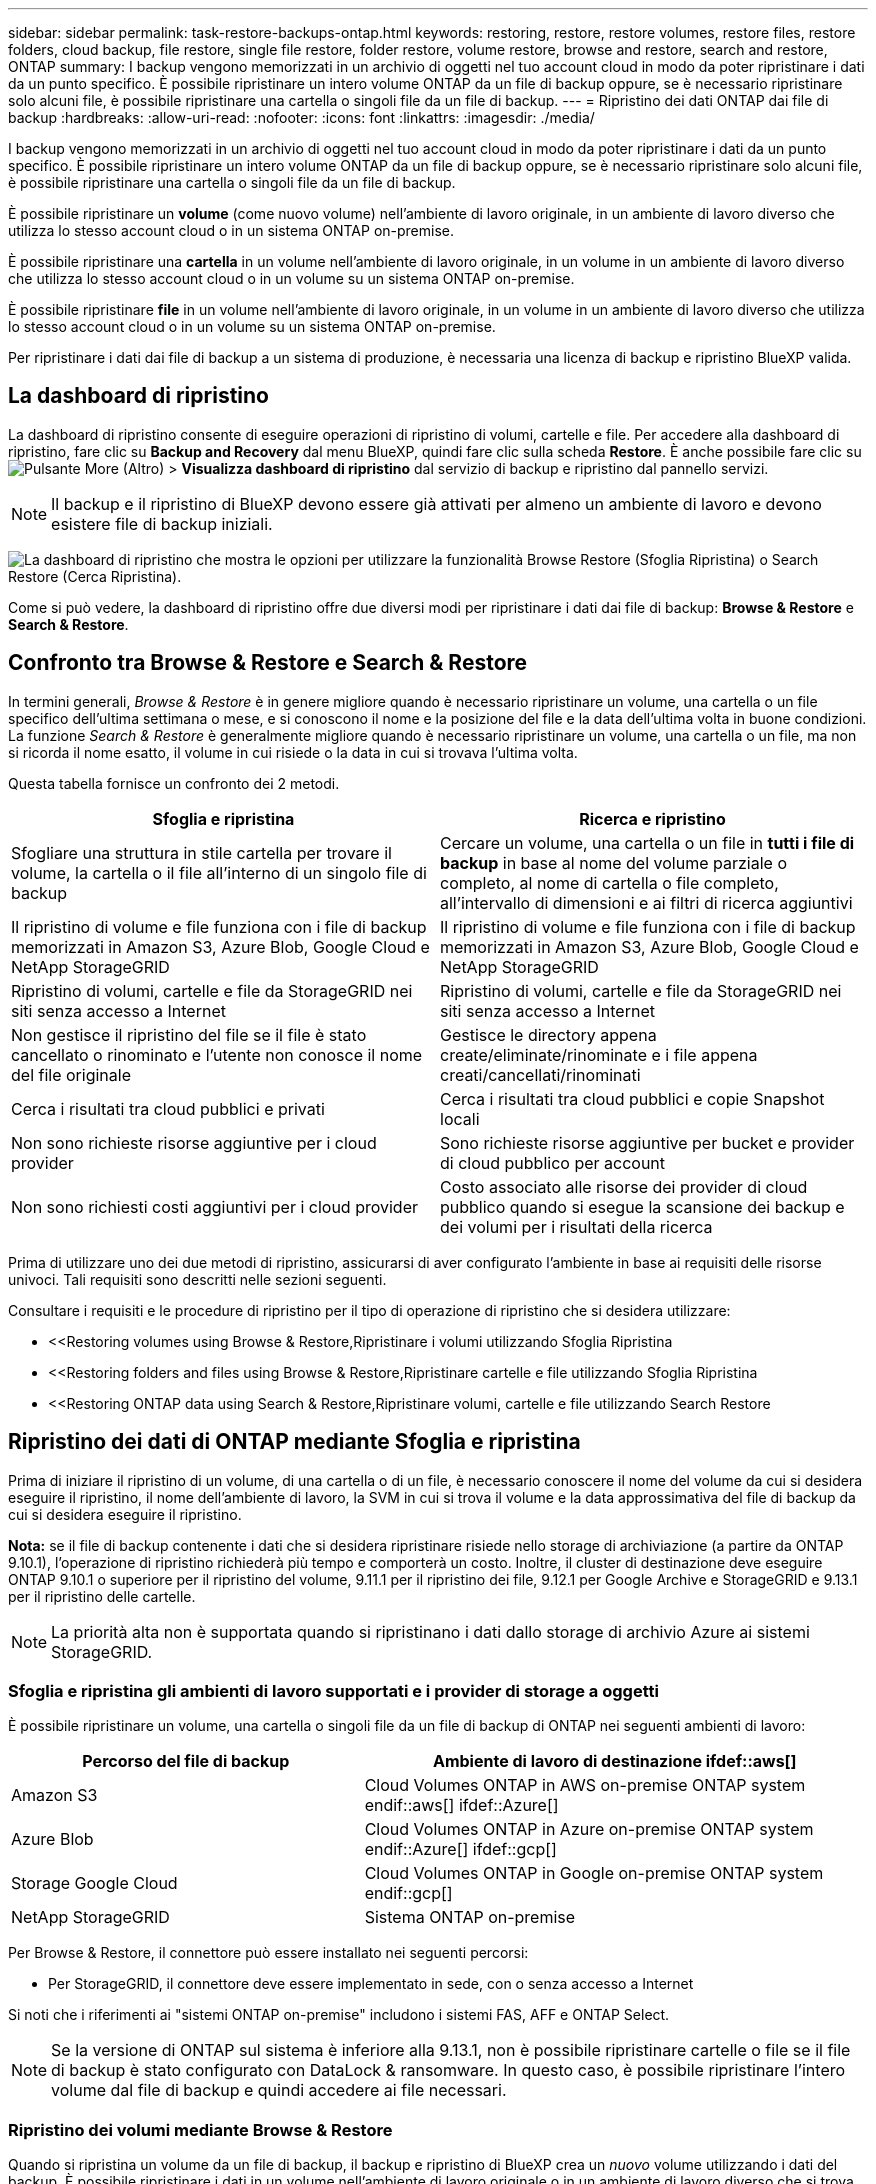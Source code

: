 ---
sidebar: sidebar 
permalink: task-restore-backups-ontap.html 
keywords: restoring, restore, restore volumes, restore files, restore folders, cloud backup, file restore, single file restore, folder restore, volume restore, browse and restore, search and restore, ONTAP 
summary: I backup vengono memorizzati in un archivio di oggetti nel tuo account cloud in modo da poter ripristinare i dati da un punto specifico. È possibile ripristinare un intero volume ONTAP da un file di backup oppure, se è necessario ripristinare solo alcuni file, è possibile ripristinare una cartella o singoli file da un file di backup. 
---
= Ripristino dei dati ONTAP dai file di backup
:hardbreaks:
:allow-uri-read: 
:nofooter: 
:icons: font
:linkattrs: 
:imagesdir: ./media/


[role="lead"]
I backup vengono memorizzati in un archivio di oggetti nel tuo account cloud in modo da poter ripristinare i dati da un punto specifico. È possibile ripristinare un intero volume ONTAP da un file di backup oppure, se è necessario ripristinare solo alcuni file, è possibile ripristinare una cartella o singoli file da un file di backup.

È possibile ripristinare un *volume* (come nuovo volume) nell'ambiente di lavoro originale, in un ambiente di lavoro diverso che utilizza lo stesso account cloud o in un sistema ONTAP on-premise.

È possibile ripristinare una *cartella* in un volume nell'ambiente di lavoro originale, in un volume in un ambiente di lavoro diverso che utilizza lo stesso account cloud o in un volume su un sistema ONTAP on-premise.

È possibile ripristinare *file* in un volume nell'ambiente di lavoro originale, in un volume in un ambiente di lavoro diverso che utilizza lo stesso account cloud o in un volume su un sistema ONTAP on-premise.

Per ripristinare i dati dai file di backup a un sistema di produzione, è necessaria una licenza di backup e ripristino BlueXP valida.



== La dashboard di ripristino

La dashboard di ripristino consente di eseguire operazioni di ripristino di volumi, cartelle e file. Per accedere alla dashboard di ripristino, fare clic su *Backup and Recovery* dal menu BlueXP, quindi fare clic sulla scheda *Restore*. È anche possibile fare clic su image:screenshot_gallery_options.gif["Pulsante More (Altro)"] > *Visualizza dashboard di ripristino* dal servizio di backup e ripristino dal pannello servizi.


NOTE: Il backup e il ripristino di BlueXP devono essere già attivati per almeno un ambiente di lavoro e devono esistere file di backup iniziali.

image:screenshot_restore_dashboard.png["La dashboard di ripristino che mostra le opzioni per utilizzare la funzionalità Browse  Restore (Sfoglia  Ripristina) o Search  Restore (Cerca  Ripristina)."]

Come si può vedere, la dashboard di ripristino offre due diversi modi per ripristinare i dati dai file di backup: *Browse & Restore* e *Search & Restore*.



== Confronto tra Browse & Restore e Search & Restore

In termini generali, _Browse & Restore_ è in genere migliore quando è necessario ripristinare un volume, una cartella o un file specifico dell'ultima settimana o mese, e si conoscono il nome e la posizione del file e la data dell'ultima volta in buone condizioni. La funzione _Search & Restore_ è generalmente migliore quando è necessario ripristinare un volume, una cartella o un file, ma non si ricorda il nome esatto, il volume in cui risiede o la data in cui si trovava l'ultima volta.

Questa tabella fornisce un confronto dei 2 metodi.

[cols="50,50"]
|===
| Sfoglia e ripristina | Ricerca e ripristino 


| Sfogliare una struttura in stile cartella per trovare il volume, la cartella o il file all'interno di un singolo file di backup | Cercare un volume, una cartella o un file in *tutti i file di backup* in base al nome del volume parziale o completo, al nome di cartella o file completo, all'intervallo di dimensioni e ai filtri di ricerca aggiuntivi 


| Il ripristino di volume e file funziona con i file di backup memorizzati in Amazon S3, Azure Blob, Google Cloud e NetApp StorageGRID | Il ripristino di volume e file funziona con i file di backup memorizzati in Amazon S3, Azure Blob, Google Cloud e NetApp StorageGRID 


| Ripristino di volumi, cartelle e file da StorageGRID nei siti senza accesso a Internet | Ripristino di volumi, cartelle e file da StorageGRID nei siti senza accesso a Internet 


| Non gestisce il ripristino del file se il file è stato cancellato o rinominato e l'utente non conosce il nome del file originale | Gestisce le directory appena create/eliminate/rinominate e i file appena creati/cancellati/rinominati 


| Cerca i risultati tra cloud pubblici e privati | Cerca i risultati tra cloud pubblici e copie Snapshot locali 


| Non sono richieste risorse aggiuntive per i cloud provider | Sono richieste risorse aggiuntive per bucket e provider di cloud pubblico per account 


| Non sono richiesti costi aggiuntivi per i cloud provider | Costo associato alle risorse dei provider di cloud pubblico quando si esegue la scansione dei backup e dei volumi per i risultati della ricerca 
|===
Prima di utilizzare uno dei due metodi di ripristino, assicurarsi di aver configurato l'ambiente in base ai requisiti delle risorse univoci. Tali requisiti sono descritti nelle sezioni seguenti.

Consultare i requisiti e le procedure di ripristino per il tipo di operazione di ripristino che si desidera utilizzare:

* <<Restoring volumes using Browse & Restore,Ripristinare i volumi utilizzando Sfoglia  Ripristina
* <<Restoring folders and files using Browse & Restore,Ripristinare cartelle e file utilizzando Sfoglia  Ripristina
* <<Restoring ONTAP data using Search & Restore,Ripristinare volumi, cartelle e file utilizzando Search  Restore




== Ripristino dei dati di ONTAP mediante Sfoglia e ripristina

Prima di iniziare il ripristino di un volume, di una cartella o di un file, è necessario conoscere il nome del volume da cui si desidera eseguire il ripristino, il nome dell'ambiente di lavoro, la SVM in cui si trova il volume e la data approssimativa del file di backup da cui si desidera eseguire il ripristino.

*Nota:* se il file di backup contenente i dati che si desidera ripristinare risiede nello storage di archiviazione (a partire da ONTAP 9.10.1), l'operazione di ripristino richiederà più tempo e comporterà un costo. Inoltre, il cluster di destinazione deve eseguire ONTAP 9.10.1 o superiore per il ripristino del volume, 9.11.1 per il ripristino dei file, 9.12.1 per Google Archive e StorageGRID e 9.13.1 per il ripristino delle cartelle.

ifdef::aws[]

link:reference-aws-backup-tiers.html["Scopri di più sul ripristino dallo storage di archiviazione AWS"].

endif::aws[]

ifdef::azure[]

link:reference-azure-backup-tiers.html["Scopri di più sul ripristino dallo storage di archivio Azure"].

endif::azure[]

ifdef::gcp[]

link:reference-google-backup-tiers.html["Scopri di più sul ripristino dallo storage di archiviazione di Google"].

endif::gcp[]


NOTE: La priorità alta non è supportata quando si ripristinano i dati dallo storage di archivio Azure ai sistemi StorageGRID.



=== Sfoglia e ripristina gli ambienti di lavoro supportati e i provider di storage a oggetti

È possibile ripristinare un volume, una cartella o singoli file da un file di backup di ONTAP nei seguenti ambienti di lavoro:

[cols="35,50"]
|===
| Percorso del file di backup | Ambiente di lavoro di destinazione ifdef::aws[] 


| Amazon S3 | Cloud Volumes ONTAP in AWS on-premise ONTAP system endif::aws[] ifdef::Azure[] 


| Azure Blob | Cloud Volumes ONTAP in Azure on-premise ONTAP system endif::Azure[] ifdef::gcp[] 


| Storage Google Cloud | Cloud Volumes ONTAP in Google on-premise ONTAP system endif::gcp[] 


| NetApp StorageGRID | Sistema ONTAP on-premise 
|===
Per Browse & Restore, il connettore può essere installato nei seguenti percorsi:

ifdef::aws[]

* Per Amazon S3, il connettore può essere implementato in AWS o in sede


endif::aws[]

ifdef::azure[]

* Per Azure Blob, il connettore può essere implementato in Azure o nelle vostre sedi


endif::azure[]

ifdef::gcp[]

* Per Google Cloud Storage, il connettore deve essere implementato nel VPC della piattaforma Google Cloud


endif::gcp[]

* Per StorageGRID, il connettore deve essere implementato in sede, con o senza accesso a Internet


Si noti che i riferimenti ai "sistemi ONTAP on-premise" includono i sistemi FAS, AFF e ONTAP Select.


NOTE: Se la versione di ONTAP sul sistema è inferiore alla 9.13.1, non è possibile ripristinare cartelle o file se il file di backup è stato configurato con DataLock & ransomware. In questo caso, è possibile ripristinare l'intero volume dal file di backup e quindi accedere ai file necessari.



=== Ripristino dei volumi mediante Browse & Restore

Quando si ripristina un volume da un file di backup, il backup e ripristino di BlueXP crea un _nuovo_ volume utilizzando i dati del backup. È possibile ripristinare i dati in un volume nell'ambiente di lavoro originale o in un ambiente di lavoro diverso che si trova nello stesso account cloud dell'ambiente di lavoro di origine. È inoltre possibile ripristinare i volumi su un sistema ONTAP on-premise.

image:diagram_browse_restore_volume.png["Diagramma che mostra il flusso per eseguire un'operazione di ripristino del volume utilizzando Browse  Restore."]

Come si può vedere, è necessario conoscere il nome dell'ambiente di lavoro, la macchina virtuale dello storage, il nome del volume e la data del file di backup per eseguire un ripristino del volume.

Il seguente video mostra una breve panoramica del ripristino di un volume:

video::9Og5agUWyRk[youtube,width=848,height=480,end=164]
.Fasi
. Dal menu BlueXP, selezionare *protezione > Backup e ripristino*.
. Fare clic sulla scheda *Restore* per visualizzare la dashboard di ripristino.
. Nella sezione _Browse & Restore_, fare clic su *Restore Volume* (Ripristina volume).
+
image:screenshot_restore_volume_selection.png["Schermata che mostra la selezione del pulsante Restore Volumes (Ripristina volumi) dalla dashboard di ripristino."]

. Nella pagina _Select Source_, accedere al file di backup del volume che si desidera ripristinare. Selezionare il file *Working Environment* (ambiente di lavoro), *Volume* (Volume) e *Backup* con la data e l'ora da cui si desidera eseguire il ripristino.
+
image:screenshot_restore_select_volume_snapshot.png["Una schermata che mostra la selezione dell'ambiente di lavoro, del volume e del file di backup del volume che si desidera ripristinare."]

. Fare clic su *Avanti*.
+
Si noti che se la protezione ransomware è attiva per il file di backup (se sono stati attivati DataLock e ransomware Protection nel criterio di backup), viene richiesto di eseguire un'ulteriore scansione ransomware sul file di backup prima di ripristinare i dati. Si consiglia di eseguire la scansione del file di backup per il ransomware.

. Nella pagina _Select Destination_, selezionare *Working Environment* (ambiente di lavoro) in cui si desidera ripristinare il volume.
+
image:screenshot_restore_select_work_env_volume.png["Una schermata che mostra la selezione dell'ambiente di lavoro di destinazione per il volume che si desidera ripristinare."]

. Se si seleziona un sistema ONTAP on-premise e non è già stata configurata la connessione del cluster allo storage a oggetti, vengono richieste ulteriori informazioni:
+
ifdef::aws[]

+
** Quando si esegue il ripristino da Amazon S3, selezionare IPSpace nel cluster ONTAP in cui si trova il volume di destinazione, immettere la chiave di accesso e la chiave segreta per l'utente creato per consentire al cluster ONTAP di accedere al bucket S3, E, se lo si desidera, scegliere un endpoint VPC privato per il trasferimento sicuro dei dati.




endif::aws[]

ifdef::azure[]

* Quando si esegue il ripristino da Azure Blob, selezionare IPSpace nel cluster ONTAP in cui si trova il volume di destinazione, scegliere l'abbonamento Azure per accedere allo storage a oggetti e, facoltativamente, scegliere un endpoint privato per il trasferimento sicuro dei dati selezionando VNET e Subnet.


endif::azure[]

ifdef::gcp[]

* Quando si esegue il ripristino da Google Cloud Storage, selezionare il progetto Google Cloud e la chiave di accesso e la chiave segreta per accedere allo storage a oggetti, alla regione in cui sono memorizzati i backup e a IPSpace nel cluster ONTAP in cui si trova il volume di destinazione.


endif::gcp[]

* Quando si esegue il ripristino da StorageGRID, immettere l'FQDN del server StorageGRID e la porta che ONTAP deve utilizzare per la comunicazione HTTPS con StorageGRID, selezionare la chiave di accesso e la chiave segreta necessarie per accedere allo storage a oggetti e l'IPSpace nel cluster ONTAP in cui risiede il volume di destinazione.
+
.. Immettere il nome da utilizzare per il volume ripristinato e selezionare Storage VM (VM di archiviazione) e aggregate (aggregato) in cui si trova il volume. Quando si ripristina un volume FlexGroup, è possibile scegliere più aggregati. Per impostazione predefinita, il nome del volume è *<source_volume_name>_restore*.
+
image:screenshot_restore_new_vol_name.png["Una schermata che mostra l'immissione del nome del nuovo volume che si desidera ripristinare."]

+
Se si sta ripristinando il volume da un file di backup che risiede in un Tier di storage di archiviazione (disponibile a partire da ONTAP 9.10.1), è possibile selezionare la priorità di ripristino.

+
ifdef::aws[]





link:reference-aws-backup-tiers.html#restoring-data-from-archival-storage["Scopri di più sul ripristino dallo storage di archiviazione AWS"].

endif::aws[]

ifdef::azure[]

link:reference-azure-backup-tiers.html#restoring-data-from-archival-storage["Scopri di più sul ripristino dallo storage di archivio Azure"].

endif::azure[]

ifdef::gcp[]

link:reference-google-backup-tiers.html#restoring-data-from-archival-storage["Scopri di più sul ripristino dallo storage di archiviazione di Google"]. I file di backup nel Tier di storage di Google Archive vengono ripristinati quasi immediatamente e non richiedono alcuna priorità di ripristino.

endif::gcp[]

. Fare clic su *Restore* (Ripristina) per tornare alla dashboard di ripristino, in modo da esaminare l'avanzamento dell'operazione di ripristino.


.Risultato
Il backup e ripristino BlueXP crea un nuovo volume in base al backup selezionato. È possibile link:task-manage-backups-ontap.html["gestire le impostazioni di backup per questo nuovo volume"] secondo necessità.

Il ripristino di un volume da un file di backup che risiede nello storage di archiviazione può richiedere molti minuti o ore, a seconda del livello di archiviazione e della priorità di ripristino. Fare clic sulla scheda *Job Monitoring* per visualizzare l'avanzamento del ripristino.



=== Ripristino di cartelle e file mediante Browse & Restore

Se è necessario ripristinare solo alcuni file da un backup di un volume ONTAP, è possibile scegliere di ripristinare una cartella o singoli file invece di ripristinare l'intero volume. È possibile ripristinare cartelle e file in un volume esistente nell'ambiente di lavoro originale o in un ambiente di lavoro diverso che utilizza lo stesso account cloud. È inoltre possibile ripristinare cartelle e file in un volume su un sistema ONTAP on-premise.

Se si selezionano più file, tutti i file vengono ripristinati nello stesso volume di destinazione scelto. Quindi, se si desidera ripristinare i file in volumi diversi, è necessario eseguire il processo di ripristino più volte.

Quando si utilizza ONTAP 9.13.0 o versione successiva, è possibile ripristinare una cartella insieme a tutti i file e le sottocartelle all'interno di essa. Quando si utilizza una versione di ONTAP precedente alla 9.13.0, vengono ripristinati solo i file di tale cartella, non vengono ripristinate sottocartelle o file in sottocartelle.

[NOTE]
====
* Se il file di backup è stato configurato con la protezione DataLock & ransomware, il ripristino a livello di cartella è supportato solo se la versione di ONTAP è 9.13.1 o superiore. Se si utilizza una versione precedente di ONTAP, è possibile ripristinare l'intero volume dal file di backup e accedere alla cartella e ai file necessari.
* Se il file di backup risiede nello storage di archiviazione, il ripristino a livello di cartella è supportato solo se la versione di ONTAP è 9.13.1 o superiore. Se si utilizza una versione precedente di ONTAP, è possibile ripristinare la cartella da un file di backup più recente che non è stato archiviato oppure è possibile ripristinare l'intero volume dal backup archiviato e quindi accedere alla cartella e ai file necessari.


====


==== Prerequisiti

* La versione di ONTAP deve essere 9.6 o superiore per eseguire le operazioni di ripristino di _file_.
* La versione di ONTAP deve essere 9.11.1 o superiore per eseguire le operazioni di ripristino della _cartella_. ONTAP versione 9.13.1 è richiesto se i dati si trovano nello storage di archiviazione o se il file di backup utilizza DataLock e la protezione ransomware.




==== Processo di ripristino di cartelle e file

Il processo è simile al seguente:

. Per ripristinare una cartella o uno o più file da un backup di volume, fare clic sulla scheda *Restore* (Ripristina) e fare clic su *Restore Files or Folder* (Ripristina file o cartella) in _Browse & Restore_ (Sfoglia e ripristina).
. Selezionare l'ambiente di lavoro di origine, il volume e il file di backup in cui risiedono le cartelle o i file.
. BlueXP backup and recovery (Backup e ripristino BlueXP): Visualizza le cartelle e i file presenti nel file di backup selezionato.
. Selezionare la cartella o i file che si desidera ripristinare dal backup.
. Selezionare il percorso di destinazione in cui si desidera ripristinare la cartella o i file (ambiente di lavoro, volume e cartella) e fare clic su *Restore* (Ripristina).
. I file vengono ripristinati.


image:diagram_browse_restore_file.png["Un diagramma che mostra il flusso per eseguire un'operazione di ripristino del file utilizzando Browse  Restore (Sfoglia  Ripristina)."]

Come si può vedere, è necessario conoscere il nome dell'ambiente di lavoro, il nome del volume, la data del file di backup e il nome della cartella/file per eseguire il ripristino di una cartella o di un file.



==== Ripristino di cartelle e file

Per ripristinare cartelle o file su un volume da un backup di un volume ONTAP, procedere come segue. È necessario conoscere il nome del volume e la data del file di backup che si desidera utilizzare per ripristinare la cartella o i file. Questa funzionalità utilizza la funzione Live Browsing per visualizzare l'elenco delle directory e dei file all'interno di ciascun file di backup.

Il video seguente mostra una rapida procedura dettagliata per il ripristino di un singolo file:

video::9Og5agUWyRk[youtube,width=848,height=480,start=165]
.Fasi
. Dal menu BlueXP, selezionare *protezione > Backup e ripristino*.
. Fare clic sulla scheda *Restore* per visualizzare la dashboard di ripristino.
. Nella sezione _Browse & Restore_, fare clic su *Restore Files or Folder* (Ripristina file o cartella).
+
image:screenshot_restore_files_selection.png["Schermata che mostra la selezione del pulsante Restore Files (Ripristina file) o Folder (cartella) dalla dashboard di ripristino."]

. Nella pagina _Select Source_, accedere al file di backup del volume che contiene la cartella o i file da ripristinare. Selezionare l'opzione *Working Environment* (ambiente di lavoro), *Volume* (Volume) e *Backup* con la data/ora da cui si desidera ripristinare i file.
+
image:screenshot_restore_select_source.png["Una schermata che mostra la selezione del volume e il backup degli elementi da ripristinare."]

. Fare clic su *Avanti* per visualizzare l'elenco delle cartelle e dei file del backup del volume.
+
Se si ripristinano cartelle o file da un file di backup che risiede in un livello di storage di archiviazione, è possibile selezionare la priorità di ripristino.

+
ifdef::aws[]



link:reference-aws-backup-tiers.html#restoring-data-from-archival-storage["Scopri di più sul ripristino dallo storage di archiviazione AWS"].

endif::aws[]

ifdef::azure[]

link:reference-azure-backup-tiers.html#restoring-data-from-archival-storage["Scopri di più sul ripristino dallo storage di archivio Azure"].

endif::azure[]

ifdef::gcp[]

link:reference-google-backup-tiers.html#restoring-data-from-archival-storage["Scopri di più sul ripristino dallo storage di archiviazione di Google"]. I file di backup nel Tier di storage di Google Archive vengono ripristinati quasi immediatamente e non richiedono alcuna priorità di ripristino.

endif::gcp[]

+ e se la protezione ransomware è attiva per il file di backup (se sono stati attivati DataLock e ransomware Protection nella policy di backup), viene richiesto di eseguire un'ulteriore scansione ransomware sul file di backup prima di ripristinare i dati. Si consiglia di eseguire la scansione del file di backup per il ransomware.

+image:screenshot_restore_select_files.png["Una schermata della pagina Select ITEMS (Seleziona elementi) che consente di accedere agli elementi da ripristinare."]

. Nella pagina _Select ITEMS_, selezionare la cartella o i file che si desidera ripristinare e fare clic su *Continue* (continua). Per assistenza nella ricerca dell'elemento:
+
** È possibile fare clic sul nome della cartella o del file, se visualizzato.
** È possibile fare clic sull'icona di ricerca e immettere il nome della cartella o del file per accedere direttamente all'elemento.
** È possibile scorrere i livelli delle cartelle in basso utilizzando image:button_subfolder.png[""] alla fine della riga per trovare file specifici.
+
Quando si selezionano i file, questi vengono aggiunti alla parte sinistra della pagina in modo da visualizzare i file già selezionati. Se necessario, è possibile rimuovere un file da questo elenco facendo clic sulla * x* accanto al nome del file.



. Nella pagina _Select Destination_ (Seleziona destinazione), selezionare *Working Environment* (ambiente di lavoro) in cui si desidera ripristinare gli elementi.
+
image:screenshot_restore_select_work_env.png["Una schermata che mostra la selezione dell'ambiente di lavoro di destinazione per gli elementi da ripristinare."]

+
Se si seleziona un cluster on-premise e non si è ancora configurata la connessione del cluster allo storage a oggetti, vengono richieste ulteriori informazioni:

+
ifdef::aws[]

+
** Quando si esegue il ripristino da Amazon S3, inserire IPSpace nel cluster ONTAP in cui si trova il volume di destinazione e la chiave di accesso AWS e la chiave segreta necessarie per accedere allo storage a oggetti. È inoltre possibile selezionare una configurazione di collegamento privato per la connessione al cluster.




endif::aws[]

ifdef::azure[]

* Quando si esegue il ripristino da Azure Blob, inserire IPSpace nel cluster ONTAP in cui si trova il volume di destinazione. È inoltre possibile selezionare una configurazione di endpoint privato per la connessione al cluster.


endif::azure[]

ifdef::gcp[]

* Quando si esegue il ripristino da Google Cloud Storage, inserire IPSpace nel cluster ONTAP in cui risiedono i volumi di destinazione e la chiave di accesso e la chiave segreta necessarie per accedere allo storage a oggetti.


endif::gcp[]

* Quando si esegue il ripristino da StorageGRID, immettere l'FQDN del server StorageGRID e la porta che ONTAP deve utilizzare per la comunicazione HTTPS con StorageGRID, immettere la chiave di accesso e la chiave segreta necessarie per accedere allo storage a oggetti e l'IPSpace nel cluster ONTAP in cui risiede il volume di destinazione.
+
.. Quindi selezionare il *Volume* e la *cartella* in cui si desidera ripristinare la cartella o i file.
+
image:screenshot_restore_select_dest.png["Una schermata che mostra la selezione del volume e della cartella per i file che si desidera ripristinare."]

+
Sono disponibili alcune opzioni per la posizione durante il ripristino di cartelle e file.



* Una volta selezionato *Select Target Folder* (Seleziona cartella di destinazione), come mostrato sopra:
+
** È possibile selezionare qualsiasi cartella.
** È possibile passare il mouse su una cartella e fare clic su image:button_subfolder.png[""] alla fine della riga per eseguire il drill-down nelle sottocartelle, quindi selezionare una cartella.


* Se sono stati selezionati lo stesso ambiente di lavoro di destinazione e lo stesso volume in cui si trovava la cartella o il file di origine, è possibile selezionare *Mantieni percorso cartella di origine* per ripristinare la cartella o i file nella stessa cartella in cui erano presenti nella struttura di origine. Tutte le stesse cartelle e sottocartelle devono già esistere; le cartelle non vengono create. Quando si ripristinano i file nella posizione originale, è possibile scegliere di sovrascrivere i file di origine o di creare nuovi file.
+
.. Fare clic su *Restore* (Ripristina) per tornare alla dashboard di ripristino, in modo da esaminare l'avanzamento dell'operazione di ripristino. È inoltre possibile fare clic sulla scheda *Job Monitoring* per visualizzare l'avanzamento del ripristino.






== Ripristino dei dati ONTAP mediante Ricerca e ripristino

È possibile ripristinare un volume, una cartella o file da un file di backup di ONTAP utilizzando Ricerca e ripristino. Search & Restore (Ricerca e ripristino) consente di cercare un volume, una cartella o un file specifico da tutti i backup memorizzati nello storage cloud per un provider specifico, quindi di eseguire un ripristino. Non è necessario conoscere il nome esatto dell'ambiente di lavoro o del volume: La ricerca esamina tutti i file di backup dei volumi.

L'operazione di ricerca esamina anche tutte le copie Snapshot locali esistenti anche per i volumi ONTAP. Poiché il ripristino dei dati da una copia Snapshot locale può essere più rapido e meno costoso del ripristino da un file di backup, potrebbe essere necessario ripristinare i dati da Snapshot. È possibile ripristinare Snapshot come nuovo volume https://docs.netapp.com/us-en/cloud-manager-cloud-volumes-ontap/task-manage-volumes.html#manage-volumes["Dalla pagina Volume Details (Dettagli volume) di Canvas"^] (Non da backup e ripristino BlueXP).

Quando si ripristina un volume da un file di backup, il backup e ripristino di BlueXP crea un _nuovo_ volume utilizzando i dati del backup. È possibile ripristinare i dati come volume nell'ambiente di lavoro originale o in un ambiente di lavoro diverso che si trova nello stesso account cloud dell'ambiente di lavoro di origine. È inoltre possibile ripristinare i volumi su un sistema ONTAP on-premise.

È possibile ripristinare cartelle o file nella posizione originale del volume, in un volume diverso nello stesso ambiente di lavoro o in un ambiente di lavoro diverso che utilizza lo stesso account cloud. È inoltre possibile ripristinare cartelle e file in un volume su un sistema ONTAP on-premise.

Quando si utilizza ONTAP 9.13.0 o versione successiva, è possibile ripristinare una cartella insieme a tutti i file e le sottocartelle all'interno di essa. Quando si utilizza una versione di ONTAP precedente alla 9.13.0, vengono ripristinati solo i file di tale cartella, non vengono ripristinate sottocartelle o file in sottocartelle.

Se il file di backup per il volume che si desidera ripristinare risiede nello storage di archiviazione (disponibile a partire da ONTAP 9.10.1), l'operazione di ripristino richiederà più tempo e comporterà costi aggiuntivi. Tenere presente che il cluster di destinazione deve eseguire anche ONTAP 9.10.1 o versione successiva per il ripristino del volume, 9.11.1 per il ripristino dei file, 9.12.1 per Google Archive e StorageGRID e 9.13.1 per il ripristino delle cartelle.

ifdef::aws[]

link:reference-aws-backup-tiers.html["Scopri di più sul ripristino dallo storage di archiviazione AWS"].

endif::aws[]

ifdef::azure[]

link:reference-azure-backup-tiers.html["Scopri di più sul ripristino dallo storage di archivio Azure"].

endif::azure[]

ifdef::gcp[]

link:reference-google-backup-tiers.html["Scopri di più sul ripristino dallo storage di archiviazione di Google"].

endif::gcp[]

[NOTE]
====
* Se il file di backup è stato configurato con la protezione DataLock & ransomware, il ripristino a livello di cartella è supportato solo se la versione di ONTAP è 9.13.1 o superiore. Se si utilizza una versione precedente di ONTAP, è possibile ripristinare l'intero volume dal file di backup e accedere alla cartella e ai file necessari.
* Se il file di backup risiede nello storage di archiviazione, il ripristino a livello di cartella è supportato solo se la versione di ONTAP è 9.13.1 o superiore. Se si utilizza una versione precedente di ONTAP, è possibile ripristinare la cartella da un file di backup più recente che non è stato archiviato oppure è possibile ripristinare l'intero volume dal backup archiviato e quindi accedere alla cartella e ai file necessari.
* La priorità di ripristino "alta" non è supportata quando si ripristinano i dati dallo storage di archivio Azure ai sistemi StorageGRID.


====
Prima di iniziare, si dovrebbe avere un'idea del nome o della posizione del volume o del file che si desidera ripristinare.

Il video seguente mostra una rapida procedura dettagliata per il ripristino di un singolo file:

video::RZktLe32hhQ[youtube,width=848,height=480]


=== Search & Restore ambienti di lavoro supportati e provider di storage a oggetti

È possibile ripristinare un volume, una cartella o singoli file da un file di backup di ONTAP nei seguenti ambienti di lavoro:

[cols="35,50"]
|===
| Percorso del file di backup | Ambiente di lavoro di destinazione ifdef::aws[] 


| Amazon S3 | Cloud Volumes ONTAP in AWS on-premise ONTAP system endif::aws[] ifdef::Azure[] 


| Azure Blob | Cloud Volumes ONTAP in Azure on-premise ONTAP system endif::Azure[] ifdef::gcp[] 


| Storage Google Cloud | Cloud Volumes ONTAP in Google on-premise ONTAP system endif::gcp[] 


| NetApp StorageGRID | Sistema ONTAP on-premise 
|===
Per Search & Restore, il connettore può essere installato nelle seguenti posizioni:

ifdef::aws[]

* Per Amazon S3, il connettore può essere implementato in AWS o in sede


endif::aws[]

ifdef::azure[]

* Per Azure Blob, il connettore può essere implementato in Azure o nelle vostre sedi


endif::azure[]

ifdef::gcp[]

* Per Google Cloud Storage, il connettore deve essere implementato nel VPC della piattaforma Google Cloud


endif::gcp[]

* Per StorageGRID, il connettore deve essere implementato in sede, con o senza accesso a Internet


Si noti che i riferimenti ai "sistemi ONTAP on-premise" includono i sistemi FAS, AFF e ONTAP Select.



=== Prerequisiti

* Requisiti del cluster:
+
** La versione di ONTAP deve essere 9.8 o superiore.
** La VM di storage (SVM) su cui risiede il volume deve avere una LIF di dati configurata.
** NFS deve essere attivato sul volume (sono supportati sia i volumi NFS che SMB/CIFS).
** SnapDiff RPC Server deve essere attivato su SVM. BlueXP esegue questa operazione automaticamente quando si attiva l'indicizzazione nell'ambiente di lavoro. (SnapDiff è la tecnologia che identifica rapidamente le differenze di file e directory tra due copie Snapshot).




ifdef::aws[]

* Requisiti AWS:
+
** Le autorizzazioni specifiche di Amazon Athena, AWS Glue e AWS S3 devono essere aggiunte al ruolo utente che fornisce a BlueXP le autorizzazioni necessarie. link:task-backup-onprem-to-aws.html#set-up-s3-permissions["Assicurarsi che tutte le autorizzazioni siano configurate correttamente"].
+
Se si utilizzava già il backup e ripristino BlueXP con un connettore configurato in passato, è necessario aggiungere ora le autorizzazioni Athena e Glue al ruolo utente BlueXP. Queste sono nuove e sono necessarie per la ricerca e il ripristino.





endif::aws[]

ifdef::azure[]

* Requisiti di Azure:
+
** È necessario registrare Azure Synapse Analytics Resource Provider (chiamato "Microsoft.Synapse") con l'abbonamento. https://docs.microsoft.com/en-us/azure/azure-resource-manager/management/resource-providers-and-types#register-resource-provider["Scopri come registrare questo provider di risorse per l'abbonamento"^]. Per registrare il provider di risorse, è necessario essere il proprietario dell'abbonamento* o il collaboratore*.
** Le autorizzazioni specifiche di Azure Synapse Workspace e di Data Lake Storage account devono essere aggiunte al ruolo utente che fornisce a BlueXP le autorizzazioni. link:task-backup-onprem-to-azure.html#verify-or-add-permissions-to-the-connector["Assicurarsi che tutte le autorizzazioni siano configurate correttamente"].
+
Nota: Se si utilizzava già il backup e ripristino BlueXP con un connettore configurato in passato, è necessario aggiungere le autorizzazioni Azure Synapse Workspace e Data Lake Storage account al ruolo utente BlueXP. Queste sono nuove e sono necessarie per la ricerca e il ripristino.

** Il connettore deve essere configurato *senza* un server proxy per la comunicazione HTTP a Internet. Se è stato configurato un server proxy HTTP per il connettore, non è possibile utilizzare la funzionalità Search & Replace.




endif::azure[]

ifdef::gcp[]

* Requisiti di Google Cloud:
+
** Le autorizzazioni specifiche di Google BigQuery devono essere aggiunte al ruolo utente che fornisce a BlueXP le autorizzazioni necessarie. link:task-backup-onprem-to-gcp.html#verify-or-add-permissions-to-the-connector["Assicurarsi che tutte le autorizzazioni siano configurate correttamente"].
+
Nota: Se si utilizzava già il backup e ripristino BlueXP con un connettore configurato in passato, è necessario aggiungere ora le autorizzazioni BigQuery al ruolo utente BlueXP. Queste sono nuove e sono necessarie per la ricerca e il ripristino.





endif::gcp[]

* Requisiti StorageGRID:
+
A seconda della configurazione, sono disponibili 2 modi per implementare Search & Restore:

+
** Se non sono presenti credenziali del provider cloud nell'account, le informazioni del catalogo indicizzate vengono memorizzate nel connettore.
** Se si utilizza un connettore in un sito buio, le informazioni del catalogo indicizzate vengono memorizzate nel connettore (richiede la versione 3.9.25 o superiore del connettore).
** Se lo hai fatto https://docs.netapp.com/us-en/cloud-manager-setup-admin/concept-accounts-aws.html["Credenziali AWS"^] oppure https://docs.netapp.com/us-en/cloud-manager-setup-admin/concept-accounts-azure.html["Credenziali Azure"^] Nell'account, il catalogo indicizzato viene memorizzato presso il cloud provider, proprio come con un connettore implementato nel cloud. (Se si dispone di entrambe le credenziali, AWS è selezionato per impostazione predefinita).
+
Anche se si utilizza un connettore on-premise, i requisiti del cloud provider devono essere soddisfatti sia per le autorizzazioni dei connettori che per le risorse del cloud provider. Per l'utilizzo di questa implementazione, vedere i requisiti AWS e Azure riportati sopra.







=== Processo di ricerca e ripristino

Il processo è simile al seguente:

. Prima di utilizzare Search & Restore, è necessario attivare l'indicizzazione su ogni ambiente di lavoro di origine da cui si desidera ripristinare i dati dei volumi. Questo consente al catalogo indicizzato di tenere traccia dei file di backup per ogni volume.
. Se si desidera ripristinare uno o più file da un backup di un volume, in _Search & Restore_, fare clic su *Search & Restore* (Ricerca e ripristino).
. Immettere i criteri di ricerca per un volume, una cartella o un file in base al nome del volume parziale o completo, al nome del file parziale o completo, all'intervallo di dimensioni, all'intervallo di date di creazione e ad altri filtri di ricerca, quindi fare clic su *Cerca*.
+
La pagina risultati ricerca visualizza tutte le posizioni in cui è presente un file o un volume corrispondente ai criteri di ricerca.

. Fare clic su *View All backups* (Visualizza tutti i backup) per la posizione che si desidera utilizzare per ripristinare il volume o il file, quindi fare clic su *Restore* (Ripristina) nel file di backup effettivo che si desidera utilizzare.
. Selezionare la posizione in cui si desidera ripristinare il volume, la cartella o i file e fare clic su *Restore* (Ripristina).
. Il volume, la cartella o i file vengono ripristinati.


image:diagram_search_restore_vol_file.png["Diagramma che mostra il flusso per eseguire un'operazione di ripristino di un volume, di una cartella o di un file utilizzando Search  Restore."]

Come si può vedere, è sufficiente conoscere un nome parziale e le ricerche di backup e ripristino di BlueXP attraverso tutti i file di backup che corrispondono alla ricerca.



=== Abilitazione del catalogo indicizzato per ogni ambiente di lavoro

Prima di utilizzare Search & Restore, è necessario attivare l'indicizzazione su ogni ambiente di lavoro di origine da cui si intende ripristinare volumi o file. Questo consente al catalogo indicizzato di tenere traccia di ogni volume e di ogni file di backup, rendendo le ricerche molto rapide ed efficienti.

Quando si attiva questa funzionalità, il backup e ripristino di BlueXP attiva SnapDiff v3 sulla SVM per i volumi ed esegue le seguenti operazioni:

ifdef::aws[]

* Per i backup memorizzati in AWS, fornisce un nuovo bucket S3 e il https://aws.amazon.com/athena/faqs/["Servizio di query interattiva Amazon Athena"^] e. https://aws.amazon.com/glue/faqs/["Servizio di integrazione dei dati senza server AWS Glue"^].


endif::aws[]

ifdef::azure[]

* Per i backup memorizzati in Azure, il sistema fornisce un'area di lavoro di Azure Synapse e un file system di Data Lake come contenitore per memorizzare i dati dell'area di lavoro.


endif::azure[]

ifdef::gcp[]

* Per i backup memorizzati in Google Cloud, fornisce un nuovo bucket e il https://cloud.google.com/bigquery["Servizi Google Cloud BigQuery"^] sono forniti a livello di account/progetto.


endif::gcp[]

* Per i backup memorizzati in StorageGRID, fornisce spazio sul connettore o sull'ambiente del cloud provider.


Se l'indicizzazione è già stata attivata per l'ambiente di lavoro, passare alla sezione successiva per ripristinare i dati.

Per attivare l'indicizzazione per un ambiente di lavoro:

* Se non sono stati indicizzati ambienti di lavoro, nella dashboard di ripristino in _Search & Restore_, fare clic su *Enable Indexing for Working Environments* (attiva indicizzazione per ambienti di lavoro) e fare clic su *Enable Indexing* (attiva indicizzazione) per l'ambiente di lavoro.
* Se almeno un ambiente di lavoro è già stato indicizzato, nella dashboard di ripristino in _Search & Restore_, fare clic su *Indexing Settings* (Impostazioni di indicizzazione) e fare clic su *Enable Indexing* (attiva indicizzazione) per l'ambiente di lavoro.


Una volta eseguito il provisioning di tutti i servizi e attivato il catalogo indicizzato, l'ambiente di lavoro viene visualizzato come "attivo".

image:screenshot_restore_enable_indexing.png["Una schermata che mostra gli ambienti di lavoro che hanno attivato il catalogo indicizzato."]

A seconda delle dimensioni dei volumi nell'ambiente di lavoro e del numero di file di backup nel cloud, il processo di indicizzazione iniziale potrebbe richiedere fino a un'ora. Successivamente, viene aggiornato in modo trasparente ogni ora con modifiche incrementali per rimanere aggiornato.



=== Ripristino di volumi, cartelle e file mediante Search & Restore

Dopo di che <<Abilitazione del catalogo indicizzato per ogni ambiente di lavoro,Indicizzazione abilitata per l'ambiente di lavoro>>, È possibile ripristinare volumi, cartelle e file utilizzando Search & Restore. In questo modo, è possibile utilizzare un'ampia gamma di filtri per individuare il file o il volume esatto che si desidera ripristinare da tutti i file di backup.

.Fasi
. Dal menu BlueXP, selezionare *protezione > Backup e ripristino*.
. Fare clic sulla scheda *Restore* per visualizzare la dashboard di ripristino.
. Nella sezione _Search & Restore_, fare clic su *Search & Restore*.
+
image:screenshot_restore_start_search_restore.png["Schermata che mostra la selezione del pulsante Search  Restore (Cerca  Ripristina) dalla dashboard di ripristino."]

. Dalla pagina Search to Restore (Cerca per il ripristino):
+
.. Nella _barra di ricerca_, immettere un nome completo o parziale del volume, del nome della cartella o del file.
.. Selezionare il tipo di risorsa: *Volumi*, *file*, *cartelle* o *tutto*.
.. Nell'area _Filtra per_, selezionare i criteri di filtro. Ad esempio, è possibile selezionare l'ambiente di lavoro in cui risiedono i dati e il tipo di file, ad esempio un file .JPEG.


. Fare clic su *Cerca* e nell'area risultati ricerca vengono visualizzate tutte le risorse che hanno un file, una cartella o un volume corrispondente alla ricerca.
+
image:screenshot_restore_step1_search_restore.png["Una schermata che mostra i criteri di ricerca e i risultati della ricerca nella pagina Search  Restore."]

. Fare clic su *View All backups* (Visualizza tutti i backup) per visualizzare tutti i file di backup che contengono il volume, la cartella o il file corrispondente.
+
image:screenshot_restore_step2_search_restore.png["Una schermata che mostra come visualizzare tutti i backup che corrispondono ai criteri di ricerca."]

. Fare clic su *Restore* per il file di backup che si desidera utilizzare per ripristinare l'elemento dal cloud.
+
I risultati identificano anche le copie Snapshot del volume locale che contengono il file nella ricerca. Il pulsante *Restore* (Ripristina) non funziona per le istantanee, ma se si desidera ripristinare i dati dalla copia Snapshot anziché dal file di backup, annotare il nome e la posizione del volume, aprire la pagina Volume Details (Dettagli volume) in Canvas, E utilizzare l'opzione *Restore from Snapshot copy* (Ripristina da copia Snapshot).

. Selezionare il percorso di destinazione in cui si desidera ripristinare il volume, la cartella o i file e fare clic su *Restore* (Ripristina).
+
** Per i volumi, è possibile selezionare l'ambiente di lavoro di destinazione originale oppure un ambiente di lavoro alternativo. Quando si ripristina un volume FlexGroup, è possibile scegliere più aggregati.
** Per le cartelle, è possibile ripristinare la posizione originale oppure selezionare una posizione alternativa, inclusi ambiente di lavoro, volume e cartella.
** Per i file, è possibile ripristinare la posizione originale oppure selezionare una posizione alternativa, inclusi ambiente di lavoro, volume e cartella. Quando si seleziona la posizione originale, è possibile scegliere di sovrascrivere i file di origine o di creare nuovi file.
+
Se si seleziona un sistema ONTAP on-premise e non è già stata configurata la connessione del cluster allo storage a oggetti, vengono richieste ulteriori informazioni:

+
ifdef::aws[]

+
*** Quando si esegue il ripristino da Amazon S3, selezionare IPSpace nel cluster ONTAP in cui si trova il volume di destinazione, immettere la chiave di accesso e la chiave segreta per l'utente creato per consentire al cluster ONTAP di accedere al bucket S3, E, se lo si desidera, scegliere un endpoint VPC privato per il trasferimento sicuro dei dati. link:task-backup-onprem-to-aws.html#cluster-networking-requirements["Consulta i dettagli su questi requisiti"].






endif::aws[]

ifdef::azure[]

* Quando si esegue il ripristino da Azure Blob, selezionare IPSpace nel cluster ONTAP in cui si trova il volume di destinazione e, se si desidera, scegliere un endpoint privato per il trasferimento sicuro dei dati selezionando VNET e Subnet. link:task-backup-onprem-to-azure.html#requirements["Consulta i dettagli su questi requisiti"].


endif::azure[]

ifdef::gcp[]

* Quando si esegue il ripristino da Google Cloud Storage, selezionare IPSpace nel cluster ONTAP in cui si trova il volume di destinazione e la chiave di accesso e la chiave segreta per accedere allo storage a oggetti. link:task-backup-onprem-to-gcp.html#requirements["Consulta i dettagli su questi requisiti"].


endif::gcp[]

* Quando si esegue il ripristino da StorageGRID, immettere l'FQDN del server StorageGRID e la porta che ONTAP deve utilizzare per la comunicazione HTTPS con StorageGRID, immettere la chiave di accesso e la chiave segreta necessarie per accedere allo storage a oggetti e l'IPSpace nel cluster ONTAP in cui risiede il volume di destinazione. link:task-backup-onprem-private-cloud.html#requirements["Consulta i dettagli su questi requisiti"].


.Risultati
Il volume, la cartella o i file vengono ripristinati e si torna alla dashboard di ripristino, in modo da poter esaminare l'avanzamento dell'operazione di ripristino. È inoltre possibile fare clic sulla scheda *Job Monitoring* per visualizzare l'avanzamento del ripristino.

Per i volumi ripristinati, è possibile link:task-manage-backups-ontap.html["gestire le impostazioni di backup per questo nuovo volume"] secondo necessità.
